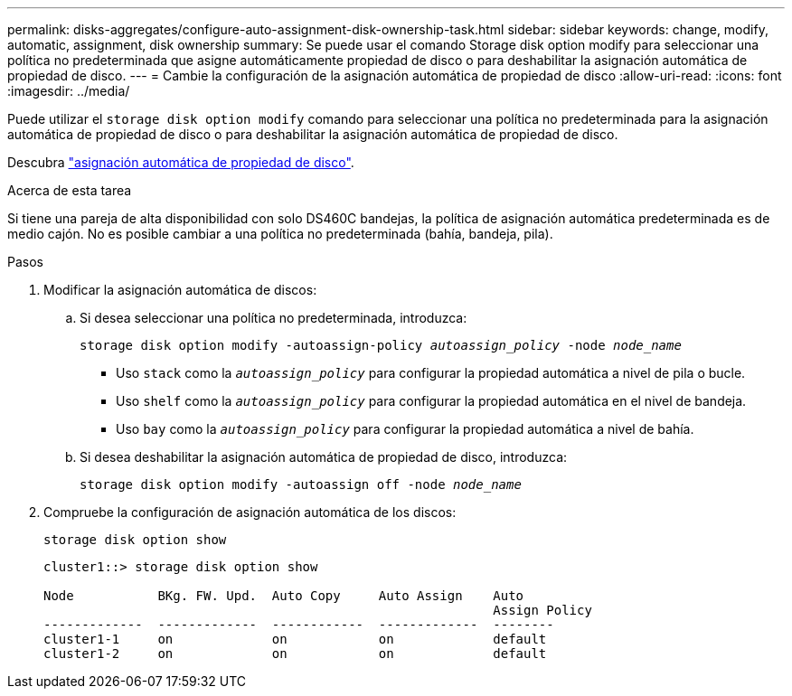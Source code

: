 ---
permalink: disks-aggregates/configure-auto-assignment-disk-ownership-task.html 
sidebar: sidebar 
keywords: change, modify, automatic, assignment, disk ownership 
summary: Se puede usar el comando Storage disk option modify para seleccionar una política no predeterminada que asigne automáticamente propiedad de disco o para deshabilitar la asignación automática de propiedad de disco. 
---
= Cambie la configuración de la asignación automática de propiedad de disco
:allow-uri-read: 
:icons: font
:imagesdir: ../media/


[role="lead"]
Puede utilizar el `storage disk option modify` comando para seleccionar una política no predeterminada para la asignación automática de propiedad de disco o para deshabilitar la asignación automática de propiedad de disco.

Descubra link:disk-autoassignment-policy-concept.html["asignación automática de propiedad de disco"].

.Acerca de esta tarea
Si tiene una pareja de alta disponibilidad con solo DS460C bandejas, la política de asignación automática predeterminada es de medio cajón. No es posible cambiar a una política no predeterminada (bahía, bandeja, pila).

.Pasos
. Modificar la asignación automática de discos:
+
.. Si desea seleccionar una política no predeterminada, introduzca:
+
`storage disk option modify -autoassign-policy _autoassign_policy_ -node _node_name_`

+
*** Uso `stack` como la `_autoassign_policy_` para configurar la propiedad automática a nivel de pila o bucle.
*** Uso `shelf` como la `_autoassign_policy_` para configurar la propiedad automática en el nivel de bandeja.
*** Uso `bay` como la `_autoassign_policy_` para configurar la propiedad automática a nivel de bahía.


.. Si desea deshabilitar la asignación automática de propiedad de disco, introduzca:
+
`storage disk option modify -autoassign off -node _node_name_`



. Compruebe la configuración de asignación automática de los discos:
+
`storage disk option show`

+
[listing]
----
cluster1::> storage disk option show

Node           BKg. FW. Upd.  Auto Copy     Auto Assign    Auto
                                                           Assign Policy
-------------  -------------  ------------  -------------  --------
cluster1-1     on             on            on             default
cluster1-2     on             on            on             default
----

